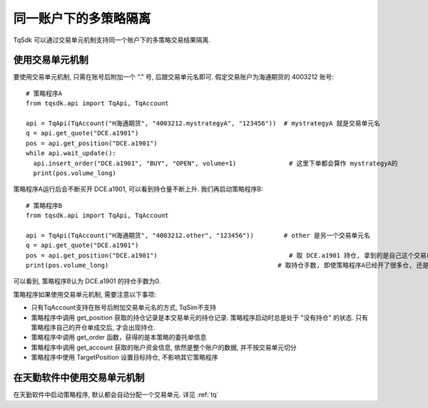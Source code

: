 .. _sub_account:

同一账户下的多策略隔离
=================================================
TqSdk 可以通过交易单元机制支持同一个账户下的多策略交易结果隔离. 

使用交易单元机制
-------------------------------------------------
要使用交易单元机制, 只需在账号后附加一个 "." 号, 后跟交易单元名即可. 假定交易账户为海通期货的 4003212 账号::
  
  # 策略程序A
  from tqsdk.api import TqApi, TqAccount
  
  api = TqApi(TqAccount("H海通期货", "4003212.mystrategyA", "123456"))  # mystrategyA 就是交易单元名
  q = api.get_quote("DCE.a1901")
  pos = api.get_position("DCE.a1901")
  while api.wait_update():
    api.insert_order("DCE.a1901", "BUY", "OPEN", volume=1)              # 这里下单都会算作 mystrategyA的
    print(pos.volume_long)


策略程序A运行后会不断买开 DCE.a1901, 可以看到持仓量不断上升. 我们再启动策略程序B::
    
  # 策略程序B
  from tqsdk.api import TqApi, TqAccount
  
  api = TqApi(TqAccount("H海通期货", "4003212.other", "123456"))        # other 是另一个交易单元名
  q = api.get_quote("DCE.a1901")
  pos = api.get_position("DCE.a1901")                                   # 取 DCE.a1901 持仓, 拿到的是自己这个交易单元的持仓
  print(pos.volume_long)                                             # 取持仓手数, 即使策略程序A已经开了很多仓, 还是会返回0

可以看到, 策略程序B认为 DCE.a1901 的持仓手数为0.


策略程序如果使用交易单元机制, 需要注意以下事项:

* 只有TqAccount支持在账号后附加交易单元名的方式, TqSim不支持
* 策略程序中调用 get_position 获取的持仓记录是本交易单元的持仓记录. 策略程序启动时总是处于 "没有持仓" 的状态. 只有策略程序自己的开仓单成交后, 才会出现持仓.
* 策略程序中调用 get_order 函数，获得的是本策略的委托单信息
* 策略程序中调用 get_account 获取的账户资金信息, 依然是整个账户的数据, 并不按交易单元切分
* 策略程序中使用 TargetPosition 设置目标持仓, 不影响其它策略程序


在天勤软件中使用交易单元机制
-------------------------------------------------
在天勤软件中启动策略程序, 默认都会自动分配一个交易单元. 详见 :ref:`tq`
